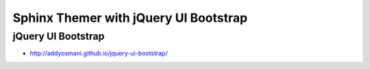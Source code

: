 Sphinx Themer with jQuery UI Bootstrap
=======================================

jQuery UI Bootstrap
------------------------

- http://addyosmani.github.io/jquery-ui-bootstrap/
